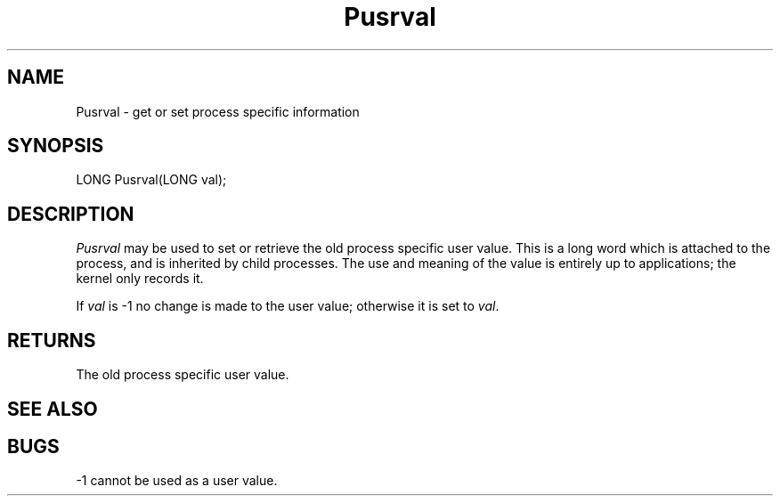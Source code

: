 .TH Pusrval 2 "MiNT Programmer's Manual" "Version 1.0" "Feb. 1, 1993"
.SH NAME
Pusrval \- get or set process specific information
.SH SYNOPSIS
.nf
LONG Pusrval(LONG val);
.fi
.SH DESCRIPTION
.I Pusrval
may be used to set or retrieve the old process specific user value. This is
a long word which is attached to the process, and is inherited by child
processes. The use and meaning of the value is entirely up to applications;
the kernel only records it.
.PP
If
.I val
is -1 no change is made to the user value; otherwise it is set to
.IR val .
.SH RETURNS
The old process specific user value.
.SH "SEE ALSO"
.SH BUGS
-1 cannot be used as a user value.

